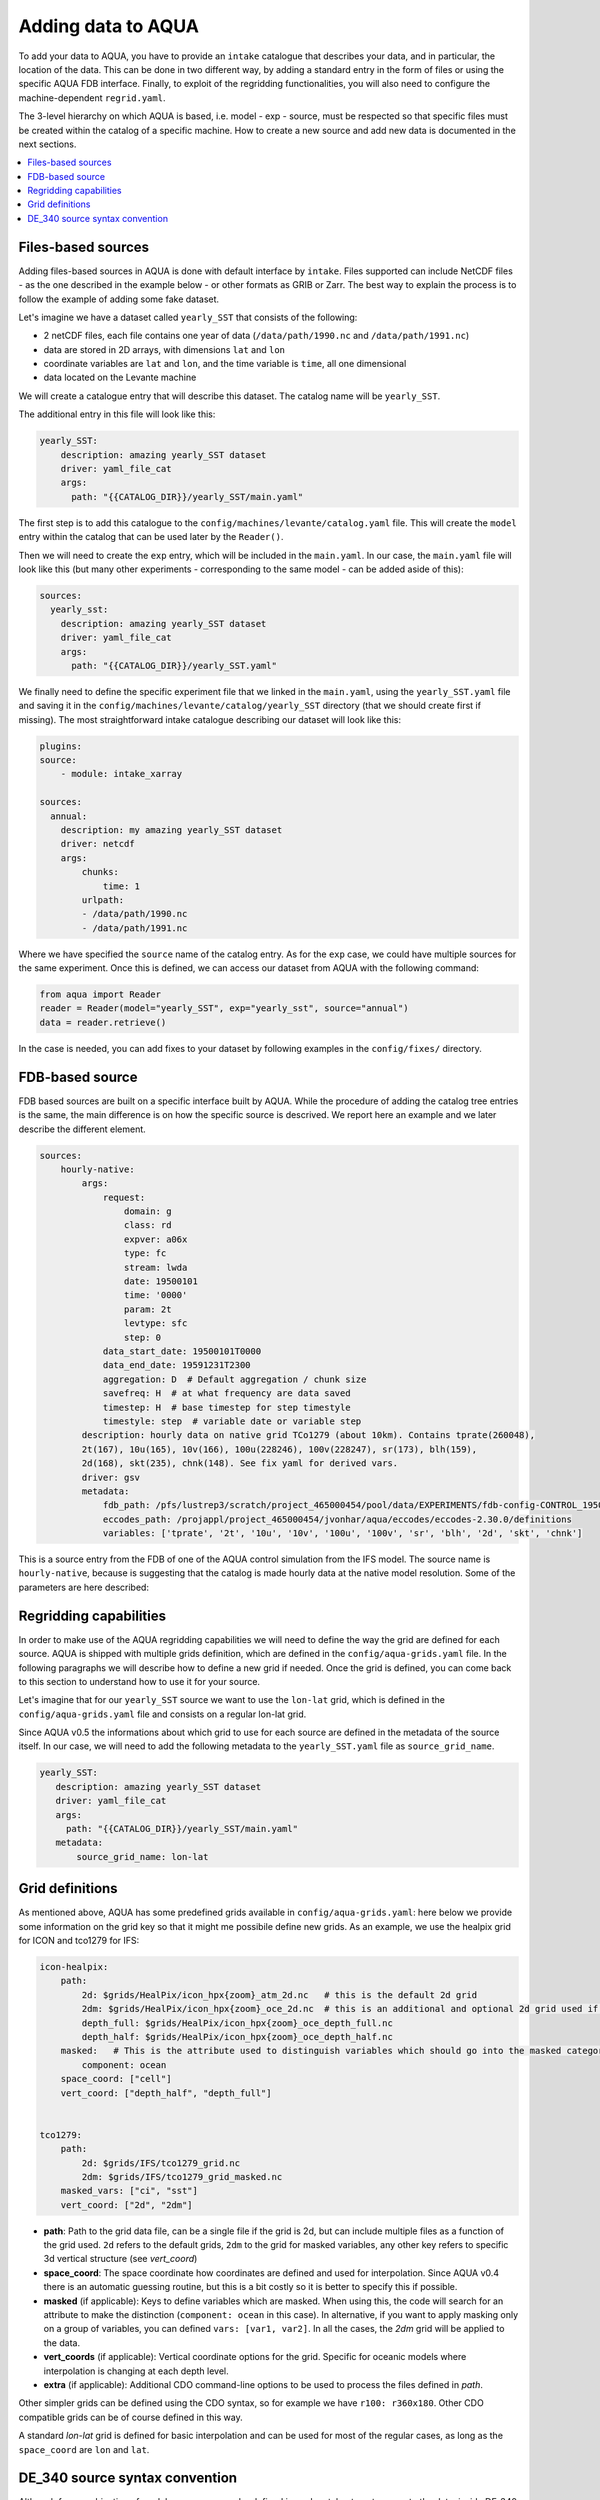 Adding data to AQUA
===================

To add your data to AQUA, you have to provide an ``intake`` catalogue that describes your data, and in particular, the location of the data. 
This can be done in two different way, by adding a standard entry in the form of files or using the specific AQUA FDB interface. 
Finally, to exploit of the regridding functionalities, you will also need to configure the machine-dependent ``regrid.yaml``. 

The 3-level hierarchy on which AQUA is based, i.e. model - exp - source, must be respected so that 
specific files must be created within the catalog of a specific machine. How to create a new source and add new data is documented in the next sections. 

.. contents::
   :local:
   :depth: 1

Files-based sources
^^^^^^^^^^^^^^^^^^^

Adding files-based sources in AQUA is done with default interface by ``intake``. 
Files supported can include NetCDF files - as the one described in the example below - or other formats as GRIB or Zarr. 
The best way to explain the process is to follow the example of adding some fake dataset.

Let's imagine we have a dataset called ``yearly_SST`` that consists of the following:

- 2 netCDF files, each file contains one year of data (``/data/path/1990.nc`` and ``/data/path/1991.nc``)
- data are stored in 2D arrays, with dimensions ``lat`` and ``lon``
- coordinate variables are ``lat`` and ``lon``, and the time variable is ``time``, all one dimensional
- data located on the Levante machine

We will create a catalogue entry that will describe this dataset. The catalog name will be ``yearly_SST``.

The additional entry in this file will look like this:

.. code-block:: yaml

    yearly_SST:
        description: amazing yearly_SST dataset
        driver: yaml_file_cat
        args:
          path: "{{CATALOG_DIR}}/yearly_SST/main.yaml"

The first step is to add this catalogue to the ``config/machines/levante/catalog.yaml`` file.  
This will create the ``model`` entry within the catalog that can be used later by the ``Reader()``.

Then we will need to create the ``exp`` entry, which will be included in the ``main.yaml``.
In our case, the ``main.yaml`` file will look like this (but many other experiments - corresponding to the same model - can be added aside of this):

.. code-block:: yaml

    sources:
      yearly_sst:
        description: amazing yearly_SST dataset
        driver: yaml_file_cat
        args:
          path: "{{CATALOG_DIR}}/yearly_SST.yaml"

We finally need to define the specific experiment file that we linked in the ``main.yaml``, using the ``yearly_SST.yaml`` file and saving it in the ``config/machines/levante/catalog/yearly_SST`` directory (that we should create first if missing).
The most straightforward intake catalogue describing our dataset will look like this: 

.. code-block:: yaml

    plugins:
    source:
        - module: intake_xarray

    sources:
      annual:
        description: my amazing yearly_SST dataset    
        driver: netcdf
        args:
            chunks:
                time: 1
            urlpath:
            - /data/path/1990.nc
            - /data/path/1991.nc

Where we have specified the ``source`` name of the catalog entry. As for the ``exp`` case, we could have multiple sources for the same experiment. 
Once this is defined, we can access our dataset from AQUA with the following command:

.. code-block:: python

    from aqua import Reader
    reader = Reader(model="yearly_SST", exp="yearly_sst", source="annual")
    data = reader.retrieve()

In the case is needed, you can add fixes to your dataset by following examples in the ``config/fixes/`` directory.

FDB-based source
^^^^^^^^^^^^^^^^

FDB based sources are built on a specific interface built by AQUA.
While the procedure of adding the catalog tree entries is the same, the main difference is on how the specific source is descrived.
We report here an example and we later describe the different element.

.. code-block:: yaml

    sources:
        hourly-native:
            args:
                request:
                    domain: g
                    class: rd
                    expver: a06x
                    type: fc
                    stream: lwda
                    date: 19500101
                    time: '0000'
                    param: 2t
                    levtype: sfc
                    step: 0
                data_start_date: 19500101T0000
                data_end_date: 19591231T2300
                aggregation: D  # Default aggregation / chunk size
                savefreq: H  # at what frequency are data saved
                timestep: H  # base timestep for step timestyle
                timestyle: step  # variable date or variable step
            description: hourly data on native grid TCo1279 (about 10km). Contains tprate(260048),
            2t(167), 10u(165), 10v(166), 100u(228246), 100v(228247), sr(173), blh(159),
            2d(168), skt(235), chnk(148). See fix yaml for derived vars.
            driver: gsv
            metadata: 
                fdb_path: /pfs/lustrep3/scratch/project_465000454/pool/data/EXPERIMENTS/fdb-config-CONTROL_1950_DEVCON.yaml
                eccodes_path: /projappl/project_465000454/jvonhar/aqua/eccodes/eccodes-2.30.0/definitions
                variables: ['tprate', '2t', '10u', '10v', '100u', '100v', 'sr', 'blh', '2d', 'skt', 'chnk']

This is a source entry from the FDB of one of the AQUA control simulation from the IFS model. 
The source name is ``hourly-native``, because is suggesting that the catalog is made hourly data at the native model resolution.
Some of the parameters are here described:

.. option:: request

    The ``request`` entry in the intake catalogue primarily serves as a template for making data requests, following the standard MARS-style syntax used by the GSV retriever. 

    The ``date`` parameter will be automatically overwritten by the appropriate ``data_start_date``.
    For the ``step`` parameter, when using ``timestyle: step``, setting it to a value other than 0 signals that the initial steps are missing. 

    This is particularly useful for data sets with irregular step intervals, such as 6-hourly output.

    This documentation provides an overview of the key parameters used in the catalogue, helping users better understand how to configure their data requests effectively.

.. option:: data_start_date

    This defines the starting date of the experiment.
    It is mandatory to be set up because the FDB data is usually stored with steps not with dates and will be used internally for calculation.

.. option:: data_end_date

    As above, it tells AQUA when to stop reading from the FDB.

.. option:: aggregation

    The aggregation parameter is essential, whether you are using Dask or a generator.
    It determines the size of the chunk loaded in memory at each iteration. 

    When using a generator, it corresponds to the chunk size loaded into memory during each iteration.
    For Dask, it signifies the size of each chunk used by Dask's parallel processing.

    The choice of aggregation value is crucial as it strikes a balance between memory consumption and distributing enough work to each worker when Dask is utilized with multiple cores. 
    In most cases, the default values in the catalog have been thoughtfully chosen through experimentation.

    For instance, an aggregation value of ``D`` (for daily) works well for hourly-native data because it occupies approximately 1.2GB in memory.
    Increasing it beyond this limit may lead to memory issues. 

    It is possible to choose a smaller aggregation value, but keep in mind that each worker has its own overhead, and it is usually more efficient to retrieve as much data as possible from the FDB for each worker.
    There is also a consideration to rename this parameter to "chunksize."

.. option:: timestep

    The timestep parameter, denoted as ``H``, represents the original frequency of the model's output. 

    When timestep is set to ``H``, requesting data at ``step=6`` and ``step=7`` from the FDB will result in a time difference of 1 hour (``1H``).

    This parameter exists because even when dealing with monthly data, it is still stored at steps like 744, 1416, 2160, etc., which correspond to the number of hours since 00:00 on January 1st.

.. option:: savefreq

    Savefreq, indicated as ``M`` for monthly or ``H`` for hourly, signifies the actual frequency at which data are available in this stream. 

    Combining this information with the timestep parameter allows us to anticipate data availability at specific steps, such as 744 and 1416 for monthly data.

.. option:: timestyle

    The timestyle parameter can be set to either ``step`` or ``date``. It determines how data is written in the FDB. 

    The recent examples have used ``step``, which involves specifying a fixed date (e.g., 19500101) and time (e.g., 0000) in the request.
    Time is then identified by the step in the request.

    Alternatively, when timestyle is set to ``date``, you can directly specify both date and time in the request, and ``ste`` is always set to 0.

.. option:: timeshift

    Timeshift is a boolean parameter used exclusively for shifting the date of monthly data back by one month.
    Without this shift, data for January would have a date like 19500201T0000. 

    Implementing this correctly in a general case can be quite complex, so it was decided to implement only the monthly shift.

.. option:: metadata

    this includes supplementary very useful information to define the catalog

    - ``fdb_path``: the path of the FDB configuration file (mandatory)
    - ``eccodes_path``: the path of the eccodes version used for the encoding/decoding of the FDB
    - ``variables``: a list of variables available in the fdb.


Regridding capabilities
^^^^^^^^^^^^^^^^^^^^^^^

In order to make use of the AQUA regridding capabilities we will need to define the way the grid are defined for each source. 
AQUA is shipped with multiple grids definition, which are defined in the ``config/aqua-grids.yaml`` file.
In the following paragraphs we will describe how to define a new grid if needed.
Once the grid is defined, you can come back to this section to understand how to use it for your source.

Let's imagine that for our ``yearly_SST`` source we want to use the ``lon-lat`` grid, which is defined in the ``config/aqua-grids.yaml`` file
and consists on a regular lon-lat grid.

Since AQUA v0.5 the informations about which grid to use for each source are defined in the metadata of the source itself.
In our case, we will need to add the following metadata to the ``yearly_SST.yaml`` file as ``source_grid_name``.

.. code-block:: yaml

     yearly_SST:
        description: amazing yearly_SST dataset
        driver: yaml_file_cat
        args:
          path: "{{CATALOG_DIR}}/yearly_SST/main.yaml"
        metadata:
            source_grid_name: lon-lat


Grid definitions
^^^^^^^^^^^^^^^^

As mentioned above, AQUA has some predefined grids available in ``config/aqua-grids.yaml``: here below we provide some information on the grid key so that it might me possibile define new grids.
As an example, we use the healpix grid for ICON and tco1279 for IFS:

.. code-block:: yaml

    icon-healpix:
        path:
            2d: $grids/HealPix/icon_hpx{zoom}_atm_2d.nc   # this is the default 2d grid
            2dm: $grids/HealPix/icon_hpx{zoom}_oce_2d.nc  # this is an additional and optional 2d grid used if data are masked
            depth_full: $grids/HealPix/icon_hpx{zoom}_oce_depth_full.nc
            depth_half: $grids/HealPix/icon_hpx{zoom}_oce_depth_half.nc
        masked:   # This is the attribute used to distinguish variables which should go into the masked category
            component: ocean
        space_coord: ["cell"]
        vert_coord: ["depth_half", "depth_full"]


    tco1279:
        path: 
            2d: $grids/IFS/tco1279_grid.nc
            2dm: $grids/IFS/tco1279_grid_masked.nc
        masked_vars: ["ci", "sst"]
        vert_coord: ["2d", "2dm"]


- **path**: Path to the grid data file, can be a single file if the grid is 2d, but can include multiple files as a function of the grid used. ``2d`` refers to the default grids, ``2dm`` to the grid for masked variables, any other key refers to specific 3d vertical structure (see `vert_coord`)

- **space_coord**: The space coordinate how coordinates are defined and used for interpolation. Since AQUA v0.4 there is an automatic guessing routine, but this is a bit costly so it is better to specify this if possible.

- **masked** (if applicable): Keys to define variables which are masked. When using this, the code will search for an attribute to make the distinction (``component: ocean`` in this case). In alternative, if you want to apply masking only on a group of variables, you can defined ``vars: [var1, var2]``. In all the cases, the `2dm` grid will be applied to the data.

- **vert_coords** (if applicable): Vertical coordinate options for the grid. Specific for oceanic models where interpolation is changing at each depth level.

- **extra** (if applicable): Additional CDO command-line options to be used to process the files defined in `path`.

Other simpler grids can be defined using the CDO syntax, so for example we have ``r100: r360x180``. Other CDO compatible grids can be of course defined in this way. 

A standard `lon-lat` grid is defined for basic interpolation and can be used for most of the regular cases, as long as the ``space_coord`` are ``lon`` and ``lat``.

DE_340 source syntax convention
^^^^^^^^^^^^^^^^^^^^^^^^^^^^^^^

Although free combination of model-exp-source can be defined in each catalog to get access to the data, inside DE_340 a series of decision has been 
taken to try to homogenize the definition of experiments and of sources. We decide to use the dash (`-`) to connect the different elements of the syntax below

Models (`model` key)
--------------------

This will be simply one of the four models used in the project: IFS, NEMO, FESOM and ICON. 
We will not merge atmospheric and oceanic models which have not the same grid (so only ICON will be represented as a single model)

Experiments (`exp` key)
-----------------------

Considering that we have strict set of experiments that must be produced, we will follow this 4-string convention:

1. **Experiment kind**: historical, control, sspXXX
2. **Starting year**: 1950, 1990, etc...
3. **Oceanic model**: nemo, fesom, icon (this is required since IFS is run with both configurations)
4. **Extra info** (optional): any information that might be important to define an experiment, as dev, test, the expid of the simulation, or anything else that can help for defining the experiment.

Examples are `historical-1990-fesom-dev` or `control-1950-nemo-dev`. We plan to incorporate info on the expid in the metadata, so that we can potentially use it as an alias.

Sources (`source` key)
----------------------

For the sources, we will need to uniform the different requirements of grids and temporal resolution. Sometimes we use native sometimes original, sometimes r100 sometimes 1deg. Do we want to use the 2d/3d key every time? This is confusing. Some options might be...

1. **Time resolution**: monthly, daily, 6hourly, hourly, etc.
2. **Space resolution**: native, 1deg, 025deg, r100, etc... For some oceanic model we could add the horizontal grid so native-elem or native-gridT could be an option). Similarly, healpix can be healpix-0 or healpix-6 in the case we want to specify the zoom level. 
3. **Extra info**: 2d or 3d. Not mandatory, but to be used when confusion might arise.



